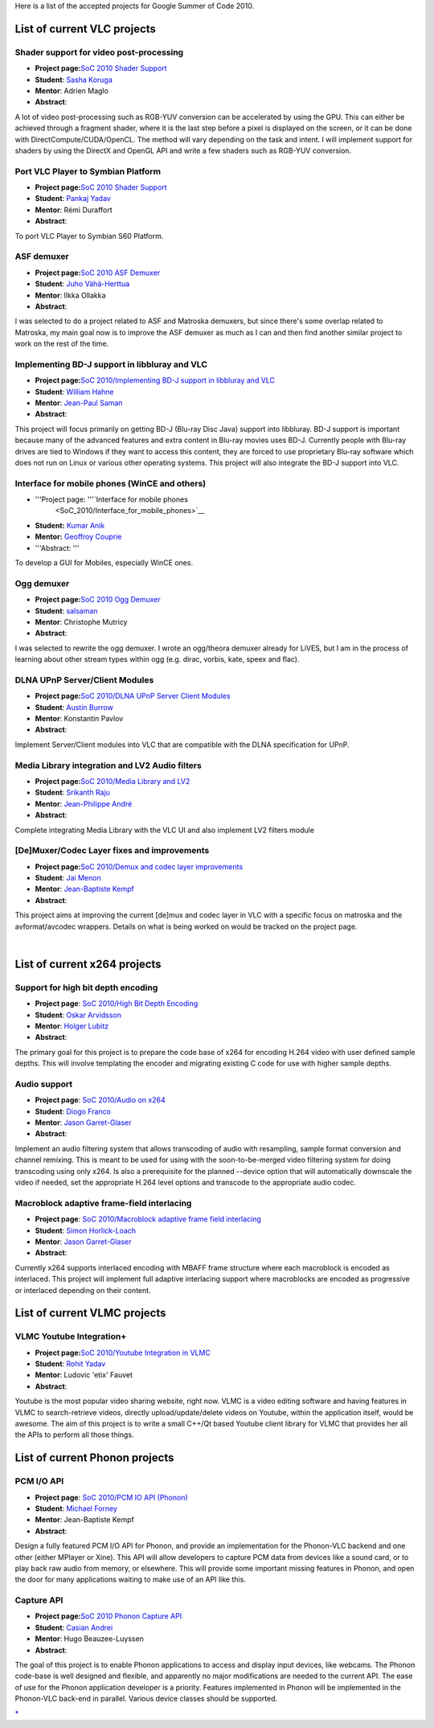 Here is a list of the accepted projects for Google Summer of Code 2010.

List of current VLC projects
============================

Shader support for video post-processing
----------------------------------------

-  **Project page:**\ `SoC 2010 Shader Support <SoC_2010_Shader_Support>`__
-  **Student**: `Sasha Koruga <User:Skoruga>`__
-  **Mentor**: Adrien Maglo
-  **Abstract**:

A lot of video post-processing such as RGB-YUV conversion can be accelerated by using the GPU. This can either be achieved through a fragment shader, where it is the last step before a pixel is displayed on the screen, or it can be done with DirectCompute/CUDA/OpenCL. The method will vary depending on the task and intent. I will implement support for shaders by using the DirectX and OpenGL API and write a few shaders such as RGB-YUV conversion.

Port VLC Player to Symbian Platform
-----------------------------------

-  **Project page:**\ `SoC 2010 Shader Support <SoC_2010_Shader_Support>`__
-  **Student**: `Pankaj Yadav <User:pk2010>`__
-  **Mentor**: Rémi Duraffort
-  **Abstract**:

To port VLC Player to Symbian S60 Platform.

ASF demuxer
-----------

-  **Project page:**\ `SoC 2010 ASF Demuxer <SoC_2010_ASF_Demuxer>`__
-  **Student**: `Juho Vähä-Herttua <User:Juhovh>`__
-  **Mentor**: Ilkka Ollakka
-  **Abstract**:

I was selected to do a project related to ASF and Matroska demuxers, but since there's some overlap related to Matroska, my main goal now is to improve the ASF demuxer as much as I can and then find another similar project to work on the rest of the time.

Implementing BD-J support in libbluray and VLC
----------------------------------------------

-  **Project page:**\ `SoC 2010/Implementing BD-J support in libbluray and VLC <SoC_2010/Implementing_BD-J_support_in_libbluray_and_VLC>`__
-  **Student**: `William Hahne <User:Will07c5>`__
-  **Mentor**: `Jean-Paul Saman <User:Jpsaman>`__
-  **Abstract**:

This project will focus primarily on getting BD-J (Blu-ray Disc Java) support into libbluray. BD-J support is important because many of the advanced features and extra content in Blu-ray movies uses BD-J. Currently people with Blu-ray drives are tied to Windows if they want to access this content, they are forced to use proprietary Blu-ray software which does not run on Linux or various other operating systems. This project will also integrate the BD-J support into VLC.

Interface for mobile phones (WinCE and others)
----------------------------------------------

-  '''Project page: '''`Interface for mobile phones
    <SoC_2010/Interface_for_mobile_phones>`__
-  **Student:** `Kumar Anik <User:Vnik>`__
-  **Mentor:** `Geoffroy Couprie <User:Geal>`__
-  '''Abstract: '''

To develop a GUI for Mobiles, especially WinCE ones.

Ogg demuxer
-----------

-  **Project page:**\ `SoC 2010 Ogg Demuxer <SoC_2010_Ogg_Demuxer>`__
-  **Student**: `salsaman <User:salsaman>`__
-  **Mentor**: Christophe Mutricy
-  **Abstract**:

I was selected to rewrite the ogg demuxer. I wrote an ogg/theora demuxer already for LiVES, but I am in the process of learning about other stream types within ogg (e.g. dirac, vorbis, kate, speex and flac).

DLNA UPnP Server/Client Modules
-------------------------------

-  **Project page:**\ `SoC 2010/DLNA UPnP Server Client Modules <SoC_2010/DLNA_UPnP_Server_Client_Modules>`__
-  **Student**: `Austin Burrow <User:Aust>`__
-  **Mentor**: Konstantin Pavlov
-  **Abstract**:

Implement Server/Client modules into VLC that are compatible with the DLNA specification for UPnP.

Media Library integration and LV2 Audio filters
-----------------------------------------------

-  **Project page:**\ `SoC 2010/Media Library and LV2 <SoC_2010/Media_Library_and_LV2>`__
-  **Student**: `Srikanth Raju <User:jetru>`__
-  **Mentor**: `Jean-Philippe André <User:J-Peg>`__
-  **Abstract**:

Complete integrating Media Library with the VLC UI and also implement LV2 filters module

[De]Muxer/Codec Layer fixes and improvements
--------------------------------------------

-  **Project page:**\ `SoC 2010/Demux and codec layer improvements <SoC_2010/Demux_and_codec_layer_improvements>`__
-  **Student**: `Jai Menon <User:jai>`__
-  **Mentor**: `Jean-Baptiste Kempf <User:J-b>`__
-  **Abstract**:

This project aims at improving the current [de]mux and codec layer in VLC with a specific focus on matroska and the avformat/avcodec wrappers. Details on what is being worked on would be tracked on the project page.

| 

List of current x264 projects
=============================

Support for high bit depth encoding
-----------------------------------

-  **Project page**: `SoC 2010/High Bit Depth Encoding <SoC_2010/High_Bit_Depth_Encoding>`__
-  **Student**: `Oskar Arvidsson <User:Irock>`__
-  **Mentor**: `Holger Lubitz <User:Holger>`__
-  **Abstract**:

The primary goal for this project is to prepare the code base of x264 for encoding H.264 video with user defined sample depths. This will involve templating the encoder and migrating existing C code for use with higher sample depths.

Audio support
-------------

-  **Project page**: `SoC 2010/Audio on x264 <SoC_2010/Audio_on_x264>`__
-  **Student**: `Diogo Franco <User:Kovensky>`__
-  **Mentor**: `Jason Garret-Glaser <User:Dark_Shikari>`__
-  **Abstract**:

Implement an audio filtering system that allows transcoding of audio with resampling, sample format conversion and channel remixing. This is meant to be used for using with the soon-to-be-merged video filtering system for doing transcoding using only x264. Is also a prerequisite for the planned --device option that will automatically downscale the video if needed, set the appropriate H.264 level options and transcode to the appropriate audio codec.

Macroblock adaptive frame-field interlacing
-------------------------------------------

-  **Project page**: `SoC 2010/Macroblock adaptive frame field interlacing <SoC_2010/Macroblock_adaptive_frame_field_interlacing>`__
-  **Student**: `Simon Horlick-Loach <User:Simonhorlick>`__
-  **Mentor**: `Jason Garret-Glaser <User:Dark_Shikari>`__
-  **Abstract**:

Currently x264 supports interlaced encoding with MBAFF frame structure where each macroblock is encoded as interlaced. This project will implement full adaptive interlacing support where macroblocks are encoded as progressive or interlaced depending on their content.

List of current VLMC projects
=============================

VLMC Youtube Integration+
-------------------------

-  **Project page:**\ `SoC 2010/Youtube Integration in VLMC <SoC_2010/Youtube_Integration_VLMC>`__
-  **Student**: `Rohit Yadav <User:Rohityadav>`__
-  **Mentor**: Ludovic 'etix' Fauvet
-  **Abstract**:

Youtube is the most popular video sharing website, right now. VLMC is a video editing software and having features in VLMC to search-retrieve videos, directly upload/update/delete videos on Youtube, within the application itself, would be awesome. The aim of this project is to write a small C++/Qt based Youtube client library for VLMC that provides her all the APIs to perform all those things.

List of current Phonon projects
===============================

PCM I/O API
-----------

-  **Project page**: `SoC 2010/PCM IO API (Phonon) <SoC_2010/PCM_IO_API_(Phonon)>`__
-  **Student**: `Michael Forney <User:Mforney>`__
-  **Mentor**: Jean-Baptiste Kempf
-  **Abstract**:

Design a fully featured PCM I/O API for Phonon, and provide an implementation for the Phonon-VLC backend and one other (either MPlayer or Xine). This API will allow developers to capture PCM data from devices like a sound card, or to play back raw audio from memory, or elsewhere. This will provide some important missing features in Phonon, and open the door for many applications waiting to make use of an API like this.

Capture API
-----------

-  **Project page:**\ `SoC 2010 Phonon Capture API <SoC_2010_Phonon_Capture_API>`__
-  **Student**: `Casian Andrei <User:Skelet>`__
-  **Mentor**: Hugo Beauzee-Luyssen
-  **Abstract**:

The goal of this project is to enable Phonon applications to access and display input devices, like webcams. The Phonon code-base is well designed and flexible, and apparently no major modifications are needed to the current API. The ease of use for the Phonon application developer is a priority. Features implemented in Phonon will be implemented in the Phonon-VLC back-end in parallel. Various device classes should be supported.

`\* <Category:SoC_2010_Project>`__
